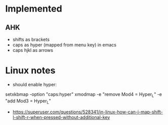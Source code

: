 * Implemented
** AHK
  * shifts as brackets
  * caps as hyper (mapped from menu key) in emacs
  * caps hjkl as arrows
* Linux notes
  * should enable hyper:
setxkbmap -option "caps:hyper"
xmodmap -e "remove Mod4 = Hyper_L" -e "add Mod3 = Hyper_L"
  * https://superuser.com/questions/528341/in-linux-how-can-i-map-shift-l-shift-r-when-pressed-without-additional-key
